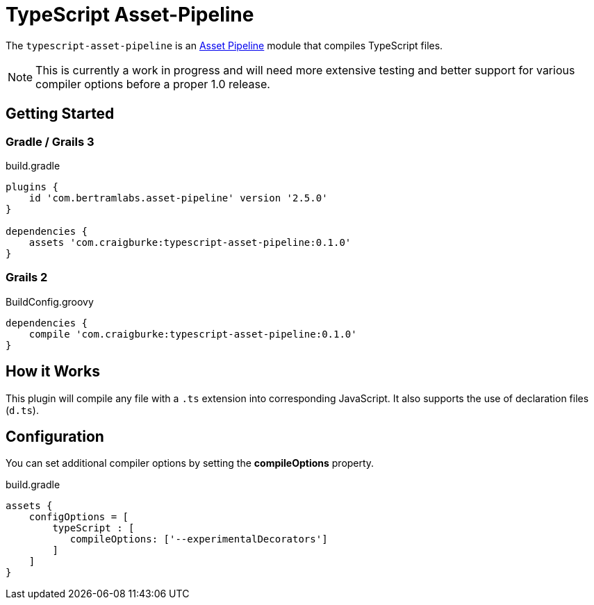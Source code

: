 :version: 0.1.0
:apVersion: 2.5.0
= TypeScript Asset-Pipeline

The `typescript-asset-pipeline` is an https://github.com/bertramdev/asset-pipeline-core[Asset Pipeline] module that compiles TypeScript files.

NOTE: This is currently a work in progress and will need more extensive testing and better support for various compiler options before a proper 1.0 release.

== Getting Started

=== Gradle / Grails 3

[source,groovy,subs='attributes']
.build.gradle
----
plugins {
    id 'com.bertramlabs.asset-pipeline' version '{apVersion}'
}

dependencies {
    assets 'com.craigburke:typescript-asset-pipeline:{version}'
}
----

=== Grails 2
[source,groovy,subs='attributes']
.BuildConfig.groovy
----
dependencies {
    compile 'com.craigburke:typescript-asset-pipeline:{version}'
}

----

== How it Works

This plugin will compile any file with a `.ts` extension into corresponding JavaScript. It also supports the use of declaration files (`d.ts`).

== Configuration

You can set additional compiler options by setting the **compileOptions** property.

[source,groovy]
.build.gradle
----
assets {
    configOptions = [
        typeScript : [
           compileOptions: ['--experimentalDecorators']
        ]
    ]
}
----